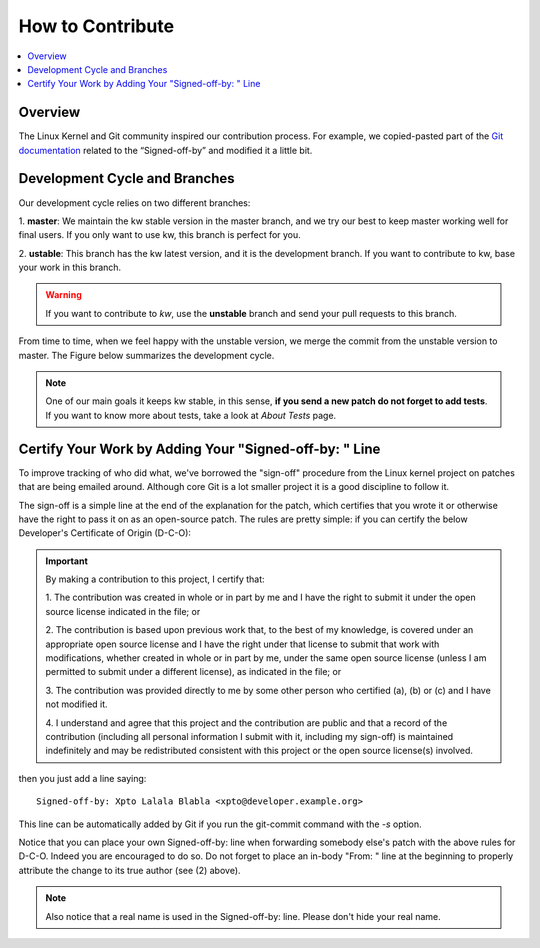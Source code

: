 =====================
  How to Contribute
=====================

.. contents::
   :depth: 1
   :local:
   :backlinks: none

.. highlight:: console

Overview
--------
The Linux Kernel and Git community inspired our contribution process. For
example, we copied-pasted part of the `Git documentation`__ related to the
“Signed-off-by” and modified it a little bit.

__ https://git-scm.com/docs/SubmittingPatches/2.3.5

Development Cycle and Branches
------------------------------
Our development cycle relies on two different branches:

1. **master**: We maintain the kw stable version in the master branch, and we
try our best to keep master working well for final users. If you only want to
use kw, this branch is perfect for you.

2. **ustable**: This branch has the kw latest version, and it is the
development branch. If you want to contribute to kw, base your work in this
branch.

.. warning::
   If you want to contribute to `kw`, use the **unstable** branch and send your
   pull requests to this branch.

From time to time, when we feel happy with the unstable version, we merge the
commit from the unstable version to master. The Figure below summarizes the
development cycle.

.. image:: ../images/dev_cycle.png
   :alt: Development cycle
   :align: center

.. note::
    One of our main goals it keeps kw stable, in this sense, **if you send a
    new patch do not forget to add tests**. If you want to know more about
    tests, take a look at `About Tests` page.

Certify Your Work by Adding Your "Signed-off-by: " Line
-------------------------------------------------------
.. seealso::
   The following text came from `git documentation`__, and it reflects the kw's
   view certify your work.

   __ https://git-scm.com/docs/SubmittingPatches/2.3.5

To improve tracking of who did what, we've borrowed the "sign-off" procedure
from the Linux kernel project on patches that are being emailed around.
Although core Git is a lot smaller project it is a good discipline to follow
it.

The sign-off is a simple line at the end of the explanation for the patch,
which certifies that you wrote it or otherwise have the right to pass it on as
an open-source patch.  The rules are pretty simple: if you can certify the
below Developer's Certificate of Origin (D-C-O):

.. important::
    By making a contribution to this project, I certify that:

    1. The contribution was created in whole or in part by me and I have the
    right to submit it under the open source license indicated in the file; or

    2. The contribution is based upon previous work that, to the best of my
    knowledge, is covered under an appropriate open source license and I have
    the right under that license to submit that work with modifications,
    whether created in whole or in part by me, under the same open source
    license (unless I am permitted to submit under a different license), as
    indicated in the file; or

    3. The contribution was provided directly to me by some other person who
    certified (a), (b) or (c) and I have not modified it.

    4. I understand and agree that this project and the contribution are public
    and that a record of the contribution (including all personal information I
    submit with it, including my sign-off) is maintained indefinitely and may
    be redistributed consistent with this project or the open source license(s)
    involved.

then you just add a line saying::

 Signed-off-by: Xpto Lalala Blabla <xpto@developer.example.org>

This line can be automatically added by Git if you run the git-commit
command with the `-s` option.

Notice that you can place your own Signed-off-by: line when forwarding somebody
else's patch with the above rules for D-C-O.  Indeed you are encouraged to do
so.  Do not forget to place an in-body "From: " line at the beginning to
properly attribute the change to its true author (see (2) above).

.. note::
  Also notice that a real name is used in the Signed-off-by: line. Please don't
  hide your real name.

